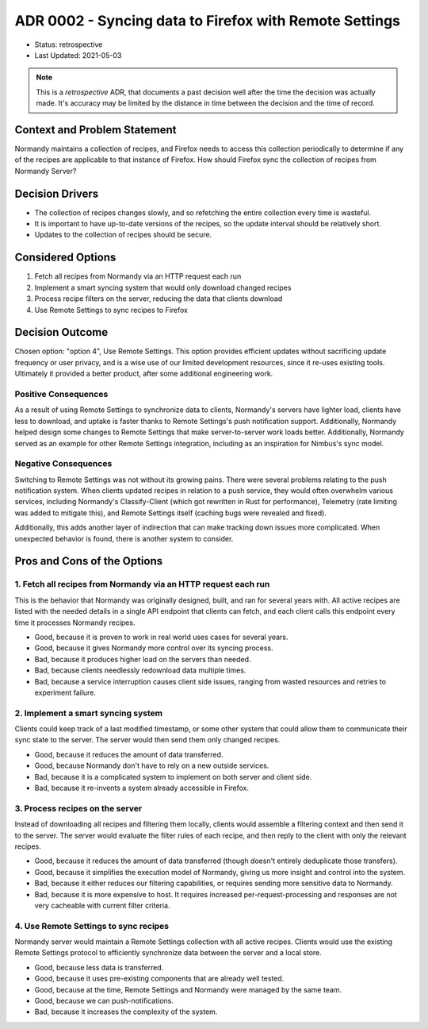ADR 0002 - Syncing data to Firefox with Remote Settings
=======================================================

* Status: retrospective
* Last Updated: 2021-05-03

.. note::

  This is a *retrospective* ADR, that documents a past decision well after
  the time the decision was actually made. It's accuracy may be limited by
  the distance in time between the decision and the time of record.

Context and Problem Statement
-----------------------------

Normandy maintains a collection of recipes, and Firefox needs to access this
collection periodically to determine if any of the recipes are applicable to
that instance of Firefox. How should Firefox sync the collection of recipes
from Normandy Server?

Decision Drivers
----------------

* The collection of recipes changes slowly, and so refetching the entire
  collection every time is wasteful.
* It is important to have up-to-date versions of the recipes, so the update
  interval should be relatively short.
* Updates to the collection of recipes should be secure.

Considered Options
------------------

1. Fetch all recipes from Normandy via an HTTP request each run
2. Implement a smart syncing system that would only download changed recipes
3. Process recipe filters on the server, reducing the data that clients download
4. Use Remote Settings to sync recipes to Firefox

Decision Outcome
----------------

Chosen option: "option 4", Use Remote Settings. This option provides
efficient updates without sacrificing update frequency or user privacy, and
is a wise use of our limited development resources, since it re-uses existing
tools. Ultimately it provided a better product, after some additional
engineering work.

Positive Consequences
~~~~~~~~~~~~~~~~~~~~~

As a result of using Remote Settings to synchronize data to clients,
Normandy's servers have lighter load, clients have less to download, and
uptake is faster thanks to Remote Settings's push notification support.
Additionally, Normandy helped design some changes to Remote Settings that
make server-to-server work loads better. Additionally, Normandy served as an
example for other Remote Settings integration, including as an inspiration
for Nimbus's sync model.

Negative Consequences
~~~~~~~~~~~~~~~~~~~~~

Switching to Remote Settings was not without its growing pains. There were
several problems relating to the push notification system. When clients
updated recipes in relation to a push service, they would often overwhelm
various services, including Normandy's Classify-Client (which got rewritten
in Rust for performance), Telemetry (rate limiting was added to mitigate
this), and Remote Settings itself (caching bugs were revealed and fixed).

Additionally, this adds another layer of indirection that can make tracking
down issues more complicated. When unexpected behavior is found, there is
another system to consider.

Pros and Cons of the Options
----------------------------

1. Fetch all recipes from Normandy via an HTTP request each run
~~~~~~~~~~~~~~~~~~~~~~~~~~~~~~~~~~~~~~~~~~~~~~~~~~~~~~~~~~~~~~~

This is the behavior that Normandy was originally designed, built, and ran
for several years with. All active recipes are listed with the needed details
in a single API endpoint that clients can fetch, and each client calls this
endpoint every time it processes Normandy recipes.

* Good, because it is proven to work in real world uses cases for several years.
* Good, because it gives Normandy more control over its syncing process.
* Bad, because it produces higher load on the servers than needed.
* Bad, because clients needlessly redownload data multiple times.
* Bad, because a service interruption causes client side issues, ranging from
  wasted resources and retries to experiment failure.

2. Implement a smart syncing system
~~~~~~~~~~~~~~~~~~~~~~~~~~~~~~~~~~~

Clients could keep track of a last modified timestamp, or some other system
that could allow them to communicate their sync state to the server. The
server would then send them only changed recipes.

* Good, because it reduces the amount of data transferred.
* Good, because Normandy don't have to rely on a new outside services.
* Bad, because it is a complicated system to implement on both server and client side.
* Bad, because it re-invents a system already accessible in Firefox.

3. Process recipes on the server
~~~~~~~~~~~~~~~~~~~~~~~~~~~~~~~~

Instead of downloading all recipes and filtering them locally, clients would
assemble a filtering context and then send it to the server. The server would
evaluate the filter rules of each recipe, and then reply to the client with
only the relevant recipes.

* Good, because it reduces the amount of data transferred (though doesn't
  entirely deduplicate those transfers).
* Good, because it simplifies the execution model of Normandy, giving us more
  insight and control into the system.
* Bad, because it either reduces our filtering capabilities, or requires
  sending more sensitive data to Normandy.
* Bad, because it is more expensive to host. It requires increased
  per-request-processing and responses are not very cacheable with current
  filter criteria.

4. Use Remote Settings to sync recipes
~~~~~~~~~~~~~~~~~~~~~~~~~~~~~~~~~~~~~~

Normandy server would maintain a Remote Settings collection with all active
recipes. Clients would use the existing Remote Settings protocol to
efficiently synchronize data between the server and a local store.

* Good, because less data is transferred.
* Good, because it uses pre-existing components that are already well tested.
* Good, because at the time, Remote Settings and Normandy were managed by the same team.
* Good, because we can push-notifications.
* Bad, because it increases the complexity of the system.
